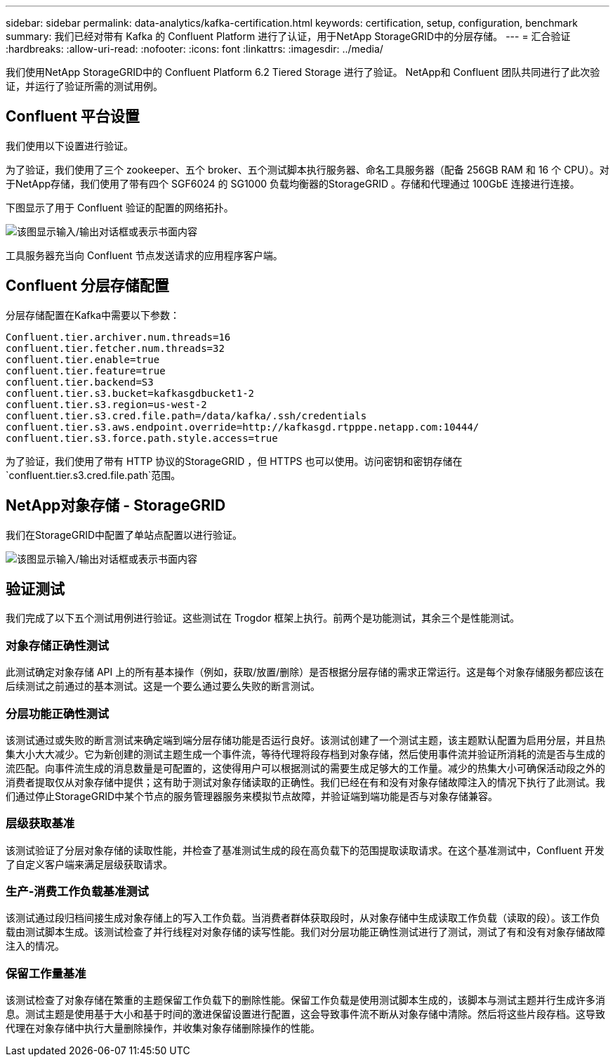 ---
sidebar: sidebar 
permalink: data-analytics/kafka-certification.html 
keywords: certification, setup, configuration, benchmark 
summary: 我们已经对带有 Kafka 的 Confluent Platform 进行了认证，用于NetApp StorageGRID中的分层存储。 
---
= 汇合验证
:hardbreaks:
:allow-uri-read: 
:nofooter: 
:icons: font
:linkattrs: 
:imagesdir: ../media/


[role="lead"]
我们使用NetApp StorageGRID中的 Confluent Platform 6.2 Tiered Storage 进行了验证。  NetApp和 Confluent 团队共同进行了此次验证，并运行了验证所需的测试用例。



== Confluent 平台设置

我们使用以下设置进行验证。

为了验证，我们使用了三个 zookeeper、五个 broker、五个测试脚本执行服务器、命名工具服务器（配备 256GB RAM 和 16 个 CPU）。对于NetApp存储，我们使用了带有四个 SGF6024 的 SG1000 负载均衡器的StorageGRID 。存储和代理通过 100GbE 连接进行连接。

下图显示了用于 Confluent 验证的配置的网络拓扑。

image:confluent-kafka-007.png["该图显示输入/输出对话框或表示书面内容"]

工具服务器充当向 Confluent 节点发送请求的应用程序客户端。



== Confluent 分层存储配置

分层存储配置在Kafka中需要以下参数：

....
Confluent.tier.archiver.num.threads=16
confluent.tier.fetcher.num.threads=32
confluent.tier.enable=true
confluent.tier.feature=true
confluent.tier.backend=S3
confluent.tier.s3.bucket=kafkasgdbucket1-2
confluent.tier.s3.region=us-west-2
confluent.tier.s3.cred.file.path=/data/kafka/.ssh/credentials
confluent.tier.s3.aws.endpoint.override=http://kafkasgd.rtpppe.netapp.com:10444/
confluent.tier.s3.force.path.style.access=true
....
为了验证，我们使用了带有 HTTP 协议的StorageGRID ，但 HTTPS 也可以使用。访问密钥和密钥存储在 `confluent.tier.s3.cred.file.path`范围。



== NetApp对象存储 - StorageGRID

我们在StorageGRID中配置了单站点配置以进行验证。

image:confluent-kafka-008.png["该图显示输入/输出对话框或表示书面内容"]



== 验证测试

我们完成了以下五个测试用例进行验证。这些测试在 Trogdor 框架上执行。前两个是功能测试，其余三个是性能测试。



=== 对象存储正确性测试

此测试确定对象存储 API 上的所有基本操作（例如，获取/放置/删除）是否根据分层存储的需求正常运行。这是每个对象存储服务都应该在后续测试之前通过的基本测试。这是一个要么通过要么失败的断言测试。



=== 分层功能正确性测试

该测试通过或失败的断言测试来确定端到端分层存储功能是否运行良好。该测试创建了一个测试主题，该主题默认配置为启用分层，并且热集大小大大减少。它为新创建的测试主题生成一个事件流，等待代理将段存档到对象存储，然后使用事件流并验证所消耗的流是否与生成的流匹配。向事件流生成的消息数量是可配置的，这使得用户可以根据测试的需要生成足够大的工作量。减少的热集大小可确保活动段之外的消费者提取仅从对象存储中提供；这有助于测试对象存储读取的正确性。我们已经在有和没有对象存储故障注入的情况下执行了此测试。我们通过停止StorageGRID中某个节点的服务管理器服务来模拟节点故障，并验证端到端功能是否与对象存储兼容。



=== 层级获取基准

该测试验证了分层对象存储的读取性能，并检查了基准测试生成的段在高负载下的范围提取读取请求。在这个基准测试中，Confluent 开发了自定义客户端来满足层级获取请求。



=== 生产-消费工作负载基准测试

该测试通过段归档间接生成对象存储上的写入工作负载。当消费者群体获取段时，从对象存储中生成读取工作负载（读取的段）。该工作负载由测试脚本生成。该测试检查了并行线程对对象存储的读写性能。我们对分层功能正确性测试进行了测试，测试了有和没有对象存储故障注入的情况。



=== 保留工作量基准

该测试检查了对象存储在繁重的主题保留工作负载下的删除性能。保留工作负载是使用测试脚本生成的，该脚本与测试主题并行生成许多消息。测试主题是使用基于大小和基于时间的激进保留设置进行配置，这会导致事件流不断从对象存储中清除。然后将这些片段存档。这导致代理在对象存储中执行大量删除操作，并收集对象存储删除操作的性能。
